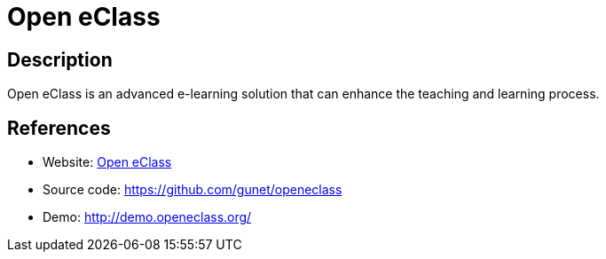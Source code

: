 = Open eClass

:Name:          Open eClass
:Language:      PHP
:License:       GPL-2.0
:Topic:         Learning and Courses
:Category:      
:Subcategory:   

// END-OF-HEADER. DO NOT MODIFY OR DELETE THIS LINE

== Description

Open eClass is an advanced e-learning solution that can enhance the teaching and learning process.

== References

* Website: http://www.openeclass.org/[Open eClass]
* Source code: https://github.com/gunet/openeclass[https://github.com/gunet/openeclass]
* Demo: http://demo.openeclass.org/[http://demo.openeclass.org/]
